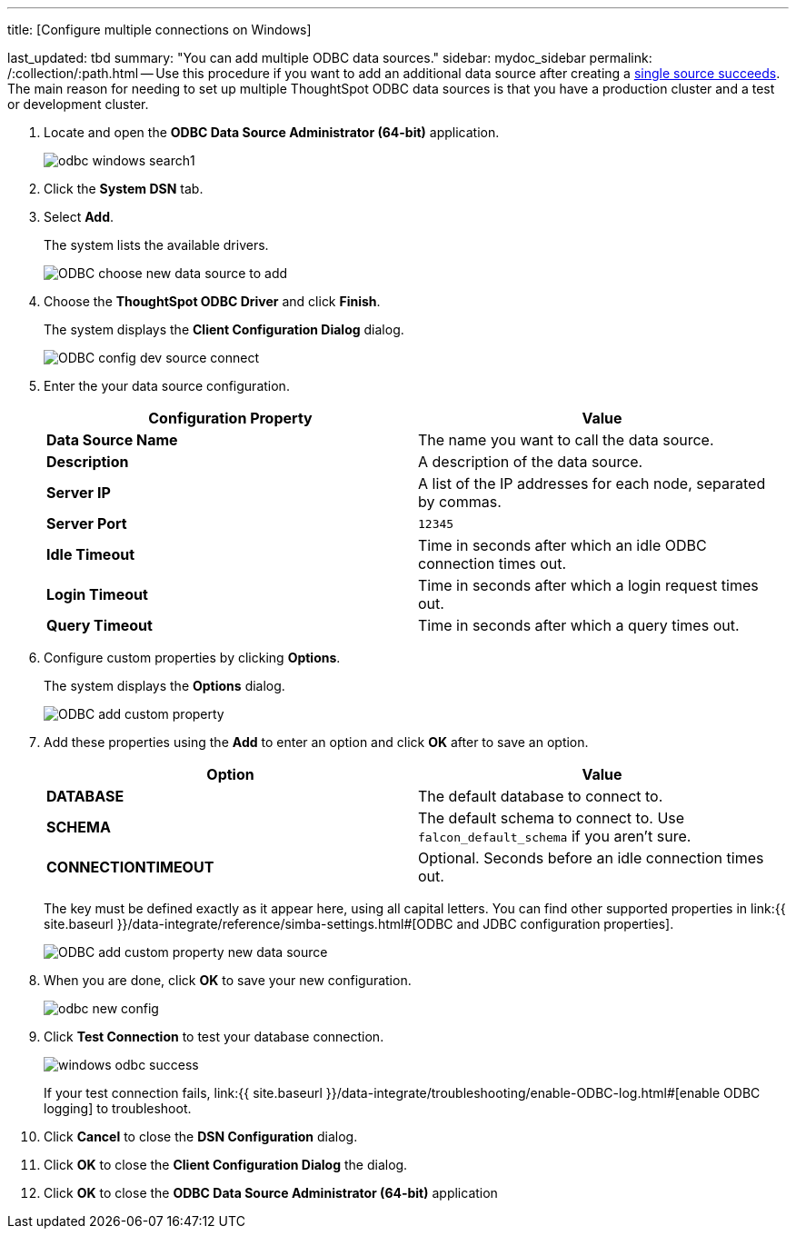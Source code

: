 '''

title: [Configure multiple connections on Windows]

last_updated: tbd summary: "You can add multiple ODBC data sources." sidebar: mydoc_sidebar permalink: /:collection/:path.html -- Use this procedure if you want to add an additional data source after creating a link:install-odbc-windows.html#[single source succeeds].
The main reason for needing to set up multiple ThoughtSpot ODBC data sources is that you have a production cluster and a test or development cluster.

. Locate and open the *ODBC Data Source Administrator (64-bit)* application.
+
image:{{ site.baseurl }}/images/odbc-windows-search.png[]1

. Click the *System DSN* tab.
. Select *Add*.
+
The system lists the available drivers.
+
image::{{ site.baseurl }}/images/ODBC_choose_new_data_source_to_add.png[]

. Choose the *ThoughtSpot ODBC Driver* and click *Finish*.
+
The system displays the *Client Configuration Dialog* dialog.
+
image::{{ site.baseurl }}/images/ODBC_config_dev_source_connect.png[]

. Enter the your data source configuration.
+
|===
| Configuration Property | Value

| *Data Source Name*
| The name you want to call the data source.

| *Description*
| A description of the data source.

| *Server IP*
| A list of the IP addresses for each node, separated by commas.

| *Server Port*
| `12345`

| *Idle Timeout*
| Time in seconds after which an idle ODBC connection times out.

| *Login Timeout*
| Time in seconds after which a login request times out.

| *Query Timeout*
| Time in seconds after which a query times out.
|===

. Configure custom properties by clicking *Options*.
+
The system displays the *Options* dialog.
+
image::{{ site.baseurl }}/images/ODBC_add_custom_property.png[]

. Add these properties using the *Add* to enter an option and click *OK* after to save an option.
+
|===
| Option | Value

| *DATABASE*
| The default database to connect to.

| *SCHEMA*
| The default schema to connect to.
Use `falcon_default_schema` if you aren't sure.

| *CONNECTIONTIMEOUT*
| Optional.
Seconds before an idle connection times out.
|===
+
The key must be defined exactly as it appear here, using all capital letters.
You can find other supported properties in link:{{ site.baseurl }}/data-integrate/reference/simba-settings.html#[ODBC and JDBC configuration properties].
+
image::{{ site.baseurl }}/images/ODBC_add_custom_property_new_data_source.png[]

. When you are done, click *OK* to save your new configuration.
+
image::{{ site.baseurl }}/images/odbc-new-config.png[]

. Click *Test Connection* to test your database connection.
+
image::{{ site.baseurl }}/images/windows-odbc-success.png[]
+
If your test connection fails, link:{{ site.baseurl }}/data-integrate/troubleshooting/enable-ODBC-log.html#[enable ODBC logging] to troubleshoot.

. Click *Cancel* to close the *DSN Configuration* dialog.
. Click *OK* to close the *Client Configuration Dialog* the dialog.
. Click *OK* to close the *ODBC Data Source Administrator (64-bit)* application
